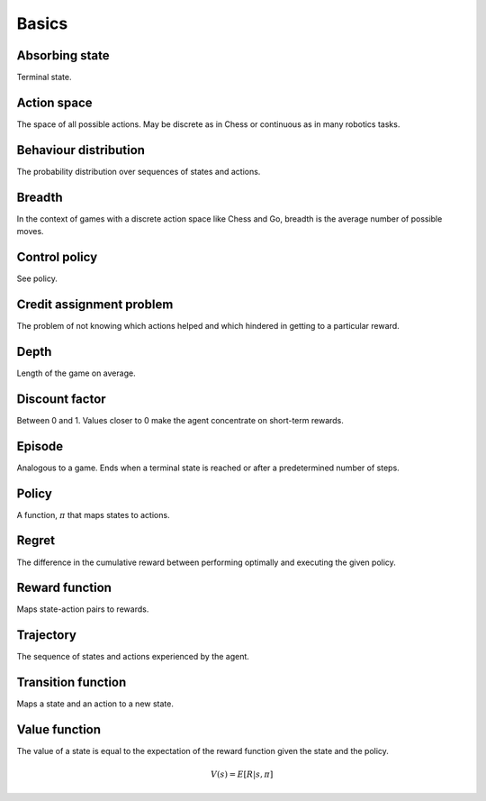 """""""""""
Basics
"""""""""""

Absorbing state
----------------
Terminal state.

Action space
--------------
The space of all possible actions. May be discrete as in Chess or continuous as in many robotics tasks.

Behaviour distribution
-----------------------
The probability distribution over sequences of states and actions.

Breadth
---------
In the context of games with a discrete action space like Chess and Go, breadth is the average number of possible moves.

Control policy
---------------
See policy.

Credit assignment problem
---------------------------
The problem of not knowing which actions helped and which hindered in getting to a particular reward.

Depth
-----------
Length of the game on average.

Discount factor
----------------
Between 0 and 1. Values closer to 0 make the agent concentrate on short-term rewards.

Episode
------------
Analogous to a game. Ends when a terminal state is reached or after a predetermined number of steps.

Policy
----------
A function, :math:`\pi` that maps states to actions.

Regret
-------
The difference in the cumulative reward between performing optimally and executing the given policy.

Reward function
------------------
Maps state-action pairs to rewards.

Trajectory
--------------
The sequence of states and actions experienced by the agent.

Transition function
---------------------
Maps a state and an action to a new state.

Value function
----------------
The value of a state is equal to the expectation of the reward function given the state and the policy. 

.. math::

    V(s) = E[R|s,\pi]

